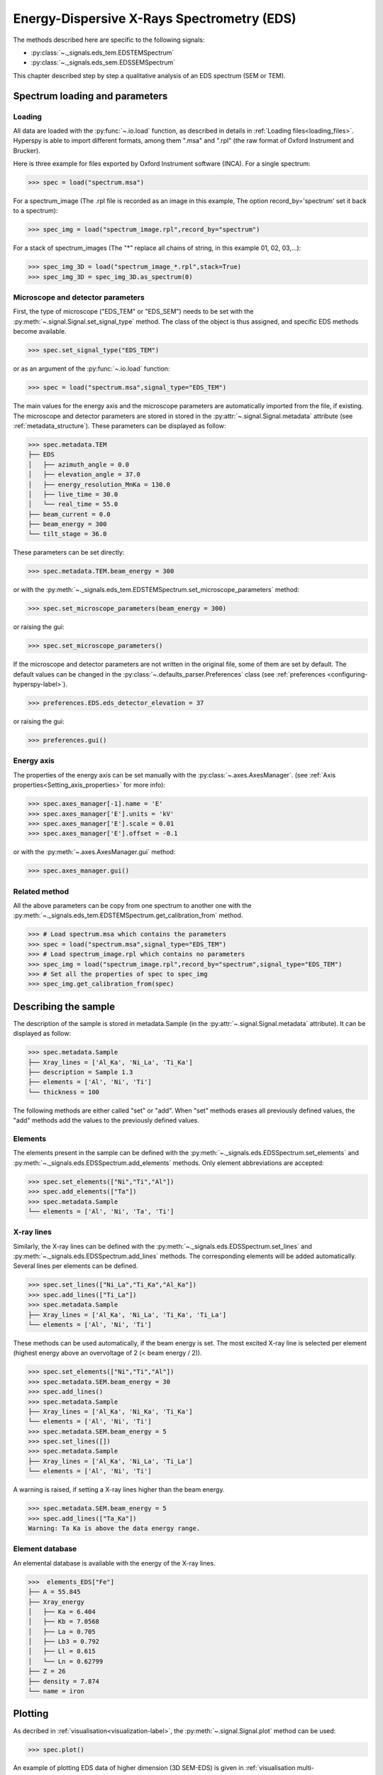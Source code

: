 Energy-Dispersive X-Rays Spectrometry (EDS)
******************************************

.. versionadded:: 0.7

The methods described here are specific to the following signals:

* :py:class:`~._signals.eds_tem.EDSTEMSpectrum`
* :py:class:`~._signals.eds_sem.EDSSEMSpectrum`

This chapter described step by step a qualitative analysis of an EDS 
spectrum (SEM or TEM). 

Spectrum loading and parameters
-------------------------------

Loading
^^^^^^^^

All data are loaded with the :py:func:`~.io.load` function, as described in details in 
:ref:`Loading files<loading_files>`. Hyperspy is able to import different formats,
among them ".msa" and ".rpl" (the raw format of Oxford Instrument and Brucker). 

Here is three example for files exported by Oxford Instrument software (INCA).
For a single spectrum:

.. code-block:: python

    >>> spec = load("spectrum.msa")    
    
For a spectrum_image (The .rpl file is recorded as an image in this example,
The option record_by='spectrum' set it back to a spectrum):

.. code-block:: python

    >>> spec_img = load("spectrum_image.rpl",record_by="spectrum")   
    
For a stack of spectrum_images (The "*" replace all chains of string, in this
example 01, 02, 03,...):

.. code-block:: python

    >>> spec_img_3D = load("spectrum_image_*.rpl",stack=True)  
    >>> spec_img_3D = spec_img_3D.as_spectrum(0) 
    
Microscope and detector parameters
^^^^^^^^^^^^^^^^^^^^^^^^^^^^^^^^^^

First, the type of microscope ("EDS_TEM" or "EDS_SEM") needs to be set with the 
:py:meth:`~.signal.Signal.set_signal_type` method. The class of the
object is thus assigned, and specific EDS methods become available.

.. code-block:: python

    >>> spec.set_signal_type("EDS_TEM")
    
or as an argument of the :py:func:`~.io.load` function:
    
.. code-block:: python
    
    >>> spec = load("spectrum.msa",signal_type="EDS_TEM")
    
The main values for the energy axis and the microscope parameters are 
automatically imported from the file, if existing. The microscope and 
detector parameters are stored in stored in the 
:py:attr:`~.signal.Signal.metadata` 
attribute (see :ref:`metadata_structure`). These parameters can be displayed
as follow:
    
.. code-block:: python

    >>> spec.metadata.TEM
    ├── EDS
    │   ├── azimuth_angle = 0.0
    │   ├── elevation_angle = 37.0
    │   ├── energy_resolution_MnKa = 130.0
    │   ├── live_time = 30.0
    │   └── real_time = 55.0
    ├── beam_current = 0.0
    ├── beam_energy = 300
    └── tilt_stage = 36.0


These parameters can be set directly:

.. code-block:: python

    >>> spec.metadata.TEM.beam_energy = 300

or with the  
:py:meth:`~._signals.eds_tem.EDSTEMSpectrum.set_microscope_parameters` method:

.. code-block:: python

    >>> spec.set_microscope_parameters(beam_energy = 300)
    
or raising the gui:
    
.. code-block:: python

    >>> spec.set_microscope_parameters()
    
.. figure::  images/EDS_microscope_parameters_gui.png
   :align:   center
   :width:   350  
   
If the microscope and detector parameters are not written in the original file, some 
of them are set by default. The default values can be changed in the 
:py:class:`~.defaults_parser.Preferences` class (see :ref:`preferences
<configuring-hyperspy-label>`).

.. code-block:: python

    >>> preferences.EDS.eds_detector_elevation = 37
    
or raising the gui:

.. code-block:: python

    >>> preferences.gui()
    
.. figure::  images/EDS_preferences_gui.png
   :align:   center
   :width:   400 

Energy axis
^^^^^^^^^^^

The properties of the energy axis can be set manually with the :py:class:`~.axes.AxesManager`.
(see :ref:`Axis properties<Setting_axis_properties>` for more info):

.. code-block:: python

    >>> spec.axes_manager[-1].name = 'E'
    >>> spec.axes_manager['E'].units = 'kV'
    >>> spec.axes_manager['E'].scale = 0.01
    >>> spec.axes_manager['E'].offset = -0.1

or with the :py:meth:`~.axes.AxesManager.gui` method:

.. code-block:: python

    >>> spec.axes_manager.gui()
    
.. figure::  images/EDS_energy_axis_gui.png
   :align:   center
   :width:   280 
   
Related method
^^^^^^^^^^^^^^

All the above parameters can be copy from one spectrum to another one
with the :py:meth:`~._signals.eds_tem.EDSTEMSpectrum.get_calibration_from`
method.

.. code-block:: python

    >>> # Load spectrum.msa which contains the parameters
    >>> spec = load("spectrum.msa",signal_type="EDS_TEM")
    >>> # Load spectrum_image.rpl which contains no parameters
    >>> spec_img = load("spectrum_image.rpl",record_by="spectrum",signal_type="EDS_TEM")
    >>> # Set all the properties of spec to spec_img
    >>> spec_img.get_calibration_from(spec)
    
    
Describing the sample
---------------------

The description of the sample is stored in metadata.Sample (in the 
:py:attr:`~.signal.Signal.metadata` attribute). It can be displayed as
follow:

.. code-block:: python

    >>> spec.metadata.Sample
    ├── Xray_lines = ['Al_Ka', 'Ni_La', 'Ti_Ka']
    ├── description = Sample 1.3
    ├── elements = ['Al', 'Ni', 'Ti']
    └── thickness = 100


The following methods are either called "set" or "add". When "set" 
methods erases all previously defined values, the "add" methods add the
values to the previously defined values.

Elements
^^^^^^^^

The elements present in the sample can be defined with the
:py:meth:`~._signals.eds.EDSSpectrum.set_elements`  and  
:py:meth:`~._signals.eds.EDSSpectrum.add_elements` methods.  Only element
abbreviations are accepted:

.. code-block:: python

    >>> spec.set_elements(["Ni","Ti","Al"])
    >>> spec.add_elements(["Ta"])
    >>> spec.metadata.Sample
    └── elements = ['Al', 'Ni', 'Ta', 'Ti']

X-ray lines
^^^^^^^^^^^

Similarly, the X-ray lines can be defined with the 
:py:meth:`~._signals.eds.EDSSpectrum.set_lines` and 
:py:meth:`~._signals.eds.EDSSpectrum.add_lines` methods. The corresponding 
elements will be added automatically. Several lines per elements can be defined. 

.. code-block:: python

    >>> spec.set_lines(["Ni_La","Ti_Ka","Al_Ka"])
    >>> spec.add_lines(["Ti_La"])
    >>> spec.metadata.Sample
    ├── Xray_lines = ['Al_Ka', 'Ni_La', 'Ti_Ka', 'Ti_La']
    └── elements = ['Al', 'Ni', 'Ti']    
    
These methods can be used automatically, if the beam energy is set. 
The most excited X-ray line is selected per element (highest energy above an 
overvoltage of 2 (< beam energy / 2)).

.. code-block:: python

    >>> spec.set_elements(["Ni","Ti","Al"])
    >>> spec.metadata.SEM.beam_energy = 30
    >>> spec.add_lines()
    >>> spec.metadata.Sample
    ├── Xray_lines = ['Al_Ka', 'Ni_Ka', 'Ti_Ka']
    └── elements = ['Al', 'Ni', 'Ti']
    >>> spec.metadata.SEM.beam_energy = 5
    >>> spec.set_lines([])
    >>> spec.metadata.Sample
    ├── Xray_lines = ['Al_Ka', 'Ni_La', 'Ti_La']
    └── elements = ['Al', 'Ni', 'Ti']
    
A warning is raised, if setting a X-ray lines higher than the beam energy.

.. code-block:: python

    >>> spec.metadata.SEM.beam_energy = 5
    >>> spec.add_lines(["Ta_Ka"])
    Warning: Ta Ka is above the data energy range.

            
Element database
^^^^^^^^^^^^^^^^

An elemental database is available with the energy of the X-ray lines. 

.. code-block:: python

    >>>  elements_EDS["Fe"]
    ├── A = 55.845
    ├── Xray_energy
    │   ├── Ka = 6.404
    │   ├── Kb = 7.0568
    │   ├── La = 0.705
    │   ├── Lb3 = 0.792
    │   ├── Ll = 0.615
    │   └── Ln = 0.62799
    ├── Z = 26
    ├── density = 7.874
    └── name = iron


Plotting
--------

As decribed in :ref:`visualisation<visualization-label>`, the 
:py:meth:`~.signal.Signal.plot` method can be used:

.. code-block:: python

    >>> spec.plot()

.. figure::  images/EDS_plot_spectrum.png
   :align:   center
   :width:   500   
   
An example of plotting EDS data of higher dimension (3D SEM-EDS) is given in
:ref:`visualisation multi-dimension<visualization_multi_dim>`.

.. _get_lines_intensity:


Get lines intensity
^^^^^^^^^^^^^^^^^^^

The :py:meth:`~._signals.eds.EDSSpectrum.get_lines_intensity` 
method generates intensity maps by peak integration.
The width of integration is defined by extending the energy resolution of
Mn Ka to the peak energy ("energy_resolution_MnKa" in metadata). 

.. code-block:: python

    >>> spec_img.get_lines_intensity(['Ni_Ka'],plot_result=True)
    
.. figure::  images/EDS_get_lines_intensity.png
   :align:   center
   :width:   500 
   
The X-ray lines defined in "metadata.Sample.Xray_lines" (see above)
are used by default.
   
.. code-block:: python

    >>> spec.set_lines(["Ni_La","Ti_Ka","Al_Ka"])
    >>> spec_img.get_lines_intensity()
    [<Image, title: Intensity of Al_Ka at 1.49 keV from Spectrum image,
     dimensions: (|128, 95)>,
    <Image, title: Intensity of Ni_La at 0.85 keV from Spectrum image,
     dimensions: (|128, 95)>,
    <Image, title: Intensity of Ti_Ka at 4.51 keV from Spectrum image,
     dimensions: (|128, 95)>]


